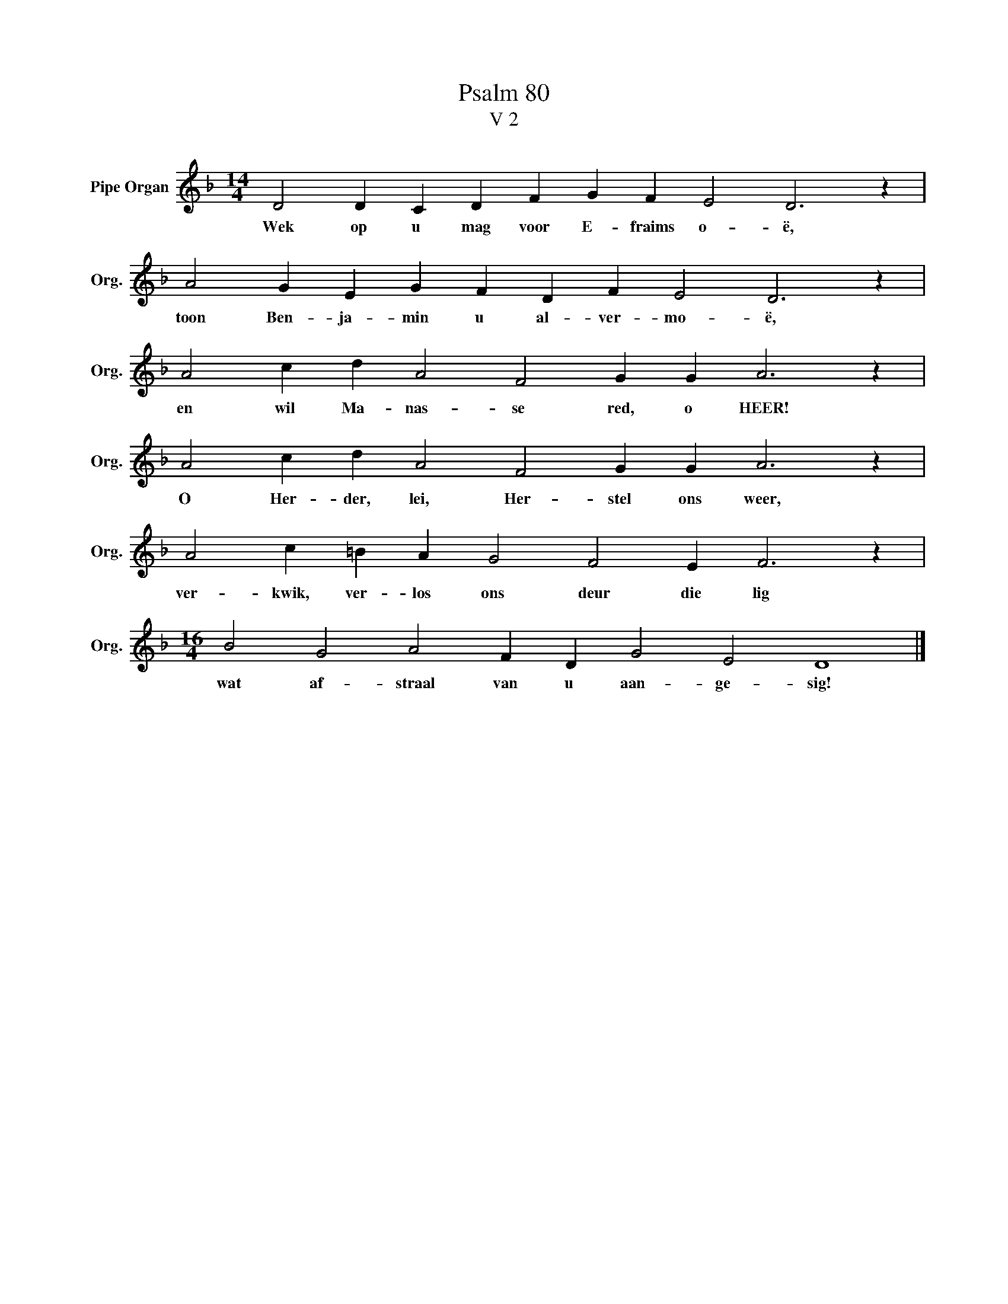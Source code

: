 X:1
T:Psalm 80
T:V 2
L:1/4
M:14/4
I:linebreak $
K:F
V:1 treble nm="Pipe Organ" snm="Org."
V:1
 D2 D C D F G F E2 D3 z |$ A2 G E G F D F E2 D3 z |$ A2 c d A2 F2 G G A3 z |$ %3
w: Wek op u mag voor E- fraims o- ë,|toon Ben- ja- min u al- ver- mo- ë,|en wil Ma- nas- se red, o HEER!|
 A2 c d A2 F2 G G A3 z |$ A2 c =B A G2 F2 E F3 z |$[M:16/4] B2 G2 A2 F D G2 E2 D4 |] %6
w: O Her- der, lei, Her- stel ons weer,|ver- kwik, ver- los ons deur die lig|wat af- straal van u aan- ge- sig!|

